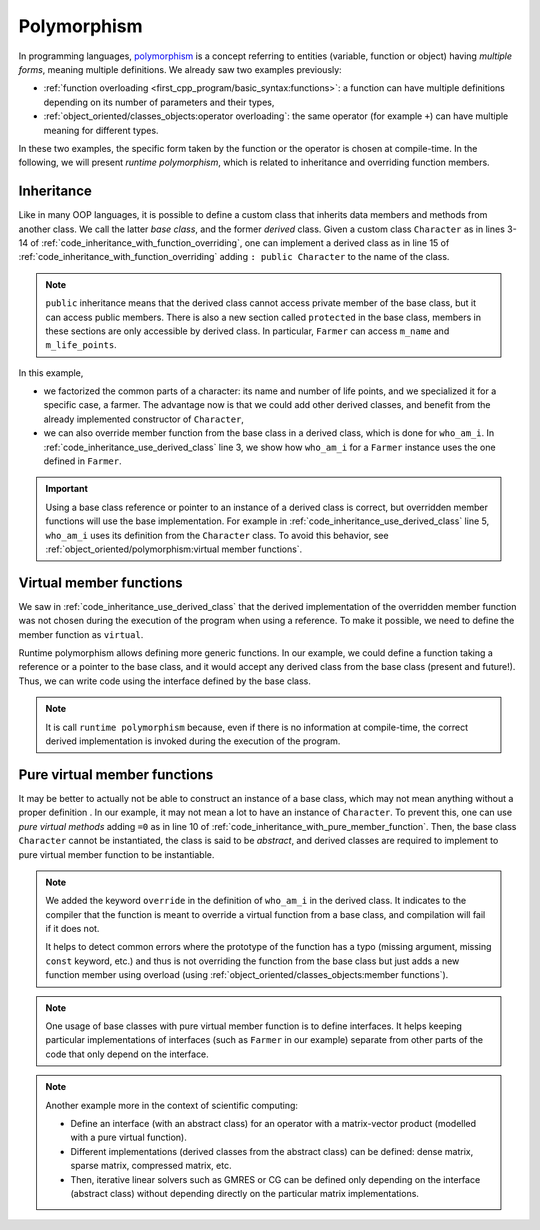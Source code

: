 Polymorphism
############

In programming languages, `polymorphism <https://en.wikipedia.org/wiki/Polymorphism_(computer_science)>`__ is a concept referring to entities (variable, function or object) having *multiple forms*, meaning multiple definitions. We already saw two examples previously:

- :ref:`function overloading <first_cpp_program/basic_syntax:functions>`: a function can have multiple definitions depending on its number of parameters and their types,
- :ref:`object_oriented/classes_objects:operator overloading`: the same operator (for example ``+``) can have multiple meaning for different types.

In these two examples, the specific form taken by the function or the operator is chosen at compile-time. In the following, we will present *runtime polymorphism*, which is related to inheritance and overriding function members.


Inheritance
~~~~~~~~~~~

Like in many OOP languages, it is possible to define a custom class that inherits data members and methods from another class. We call the latter *base class*, and the former *derived* class. Given a custom class ``Character`` as in lines 3-14 of :ref:`code_inheritance_with_function_overriding`, one can implement a derived class as in line 15 of :ref:`code_inheritance_with_function_overriding` adding ``: public Character`` to the name of the class.

.. note:: ``public`` inheritance means that the derived class cannot access private member of the base class, but it can access public members. There is also a new section called ``protected`` in the base class, members in these sections are only accessible by derived class. In particular, ``Farmer`` can access ``m_name`` and ``m_life_points``.

.. code-block:: cpp
    :caption: Inheritance with function overriding
    :name: code_inheritance_with_function_overriding
    :linenos:

    #include <string>
    #include <iostream>
    class Character {
        protected: 
            std::string m_name;
            unsigned int m_life_points;
        public:
            Character(std::string name, unsigned int life_points): m_name(name), m_life_points(life_points) {}
            void who_am_i(){
                std::cout << "My name is "<< m_name;
                std::cout << " and I am a character with "<< m_life_points<< " life points.\n";
            }
    };
    class Farmer : public Character {
        private: 
            std::string m_sound;
        public:
            Farmer(std::string name, unsigned int life_points): Character(name,life_points) {}
            void who_am_i(){
                std::cout << "My name is "<< m_name;
                std::cout << " and I am a farmer with "<< m_life_points<< " life points.\n";
            }
    };

In this example, 

- we factorized the common parts of a character: its name and number of life points, and we specialized it for a specific case, a farmer. The advantage now is that we could add other derived classes, and benefit from the already implemented constructor of ``Character``,
- we can also override member function from the base class in a derived class, which is done for ``who_am_i``. In :ref:`code_inheritance_use_derived_class` line 3, we show how ``who_am_i`` for a ``Farmer`` instance uses the one defined in ``Farmer``.

.. code-block:: cpp
    :caption: Use derived class
    :name: code_inheritance_use_derived_class
    :linenos: 

    int main(){
        Farmer farmer("John", 10);
        farmer.who_am_i(); // My name is John and I am a farmer with 10 life points.
        Character &farmer_as_character = farmer;
        farmer_as_character.who_am_i(); // My name is John and I am a character with 10 life points.
    }

.. important:: Using a base class reference or pointer to an instance of a derived class is correct, but overridden member functions will use the base implementation. For example in :ref:`code_inheritance_use_derived_class` line 5, ``who_am_i`` uses its definition from the ``Character`` class. To avoid this behavior, see :ref:`object_oriented/polymorphism:virtual member functions`.

Virtual member functions
~~~~~~~~~~~~~~~~~~~~~~~~

We saw in :ref:`code_inheritance_use_derived_class` that the derived implementation of the overridden member function was not chosen during the execution of the program when using a reference. To make it possible, we need to define the member function as ``virtual``. 

.. code-block:: cpp
    :caption: Inheritance with virtual member function
    :name: code_inheritance_with_member_function
    :linenos:
    :emphasize-lines: 10,30

    // in character.hpp
    #include <string>
    #include <iostream>
    class Character {
        protected: 
            std::string m_name;
            unsigned int m_life_points;
        public:
            Character(std::string name, unsigned int life_points): m_name(name), m_life_points(life_points) {}
            virtual void who_am_i(){
                std::cout << "My name is "<< m_name;
                std::cout << " and I am a character with "<< m_life_points<< " life points.\n";
            }
    };
    class Farmer : public Character {
        private: 
            std::string m_sound;
        public:
            Farmer(std::string name, unsigned int life_points): Character(name,life_points) {}
            void who_am_i(){
                std::cout << "My name is "<< m_name;
                std::cout << " and I am a farmer with "<< m_life_points<< " life points.\n";
            }
    };

    int main(){
        Farmer farmer("John", 10);
        farmer.who_am_i(); // My name is John and I am a farmer with 10 life points.
        Character &farmer_as_character = farmer;
        farmer_as_character.who_am_i(); // My name is John and I am a farmer with 10 life points.
    }


Runtime polymorphism allows defining more generic functions. In our example, we could define a function taking a reference or a pointer to the base class, and it would accept any derived class from the base class (present and future!). Thus, we can write code using the interface defined by the base class.

.. code-block:: cpp
    :caption: Function taking base class as input
    :name: code_function_base_class_argument

    void who_is(Character& character){character.who_am_i();}


.. note:: It is call ``runtime polymorphism`` because, even if there is no information at compile-time, the correct derived implementation is invoked during the execution of the program.


Pure virtual member functions
~~~~~~~~~~~~~~~~~~~~~~~~~~~~~

It may be better to actually not be able to construct an instance of a base class, which may not mean anything without a proper definition . In our example, it may not mean a lot to have an instance of ``Character``. To prevent this, one can use *pure virtual methods* adding ``=0`` as in line 10 of :ref:`code_inheritance_with_pure_member_function`. Then, the base class ``Character`` cannot be instantiated, the class is said to be *abstract*, and derived classes are required to implement to pure virtual member function to be instantiable.


.. code-block:: cpp
    :caption: Inheritance with pure virtual member function
    :name: code_inheritance_with_pure_member_function
    :linenos:
    :emphasize-lines: 10,27

    // in character.hpp
    #include <string>
    #include <iostream>
    class Character {
        protected: 
            std::string m_name;
            unsigned int m_life_points;
        public:
            Character(std::string name, unsigned int life_points): m_name(name), m_life_points(life_points) {}
            virtual void who_am_i() =0;
    };
    class Farmer : public Character {
        private: 
            std::string m_sound;
        public:
            Farmer(std::string name, unsigned int life_points): Character(name,life_points) {}
            void who_am_i() override{
                std::cout << "My name is "<< m_name;
                std::cout << " and I am a farmer with "<< m_life_points<< " life points.\n";
            }
    };

    int main(){
        Farmer farmer("John", 10);
        farmer.who_am_i(); // My name is John and I am a farmer with 10 life points.
        Character &farmer_as_character = farmer;
        farmer_as_character.who_am_i(); // My name is John and I am a farmer with 10 life points.
    }

.. note:: We added the keyword ``override`` in the definition of ``who_am_i`` in the derived class. It indicates to the compiler that the function is meant to override a virtual function from a base class, and compilation will fail if it does not. 
    
    It helps to detect common errors where the prototype of the function has a typo (missing argument, missing ``const`` keyword, etc.) and thus is not overriding the function from the base class but just adds a new function member using overload (using :ref:`object_oriented/classes_objects:member functions`).

.. note:: One usage of base classes with pure virtual member function is to define interfaces. It helps keeping particular implementations of interfaces (such as ``Farmer`` in our example) separate from other parts of the code that only depend on the interface.

.. note:: Another example more in the context of scientific computing:

    - Define an interface (with an abstract class) for an operator with a matrix-vector product (modelled with a pure virtual function).
    - Different implementations (derived classes from the abstract class) can be defined: dense matrix, sparse matrix, compressed matrix, etc.
    - Then, iterative linear solvers such as GMRES or CG can be defined only depending on the interface (abstract class) without depending directly on the particular matrix implementations.
